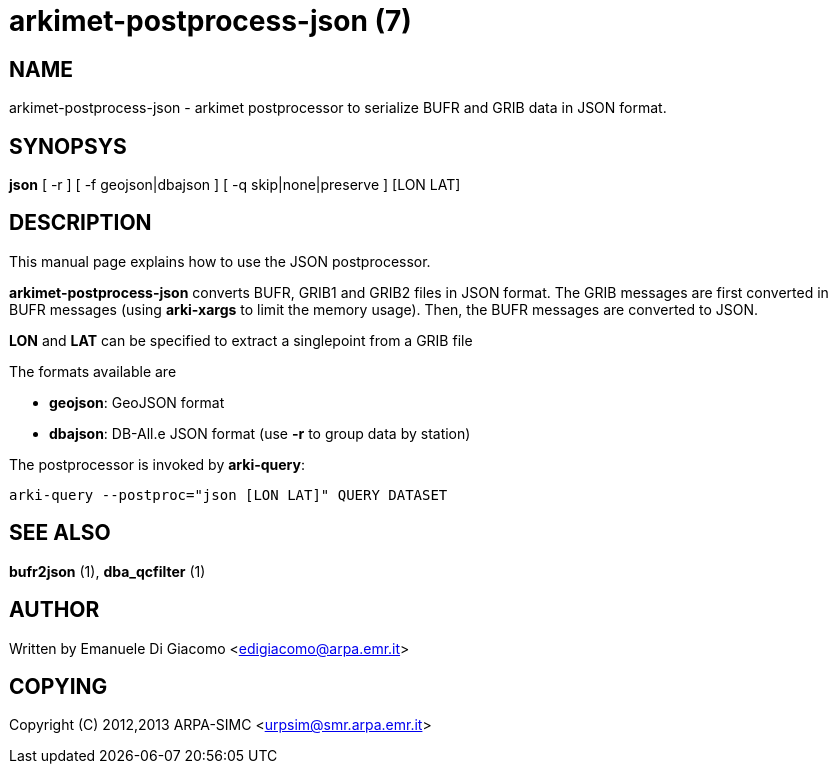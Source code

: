 arkimet-postprocess-json (7)
============================

NAME
----
arkimet-postprocess-json - arkimet postprocessor to serialize BUFR and GRIB data in JSON format.

SYNOPSYS
--------
*json* [ -r ] [ -f geojson|dbajson ] [ -q skip|none|preserve ] [LON LAT]

DESCRIPTION
-----------
This manual page explains how to use the JSON postprocessor.

*arkimet-postprocess-json* converts BUFR, GRIB1 and GRIB2 files in 
JSON format. The GRIB messages are first converted in BUFR messages
(using *arki-xargs* to limit the memory usage). Then, the BUFR
messages are converted to JSON.

*LON* and *LAT* can be specified to extract a singlepoint from a GRIB file

The formats available are

- *geojson*: GeoJSON format
- *dbajson*: DB-All.e JSON format (use *-r* to group data by station)

The postprocessor is invoked by *arki-query*:

----
arki-query --postproc="json [LON LAT]" QUERY DATASET
----


SEE ALSO
--------
*bufr2json* (1), *dba_qcfilter* (1)

AUTHOR
------
Written by Emanuele Di Giacomo <edigiacomo@arpa.emr.it>

COPYING
-------
Copyright \(C) 2012,2013 ARPA-SIMC <urpsim@smr.arpa.emr.it>
